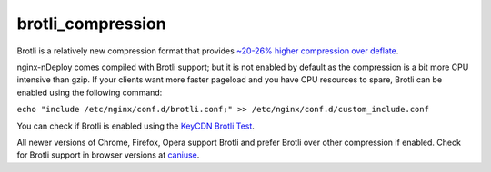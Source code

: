 brotli_compression
===================

Brotli is a relatively new compression format that provides `~20-26% higher compression over deflate <http://google-opensource.blogspot.in/2015/09/introducing-brotli-new-compression.html>`_.

nginx-nDeploy comes compiled with Brotli support; but it is not enabled by default as the compression is
a bit more CPU intensive than gzip. If your clients want more faster pageload and you have CPU resources to spare,
Brotli can be enabled using the following command:

``echo "include /etc/nginx/conf.d/brotli.conf;" >> /etc/nginx/conf.d/custom_include.conf``

You can check if Brotli is enabled using the `KeyCDN Brotli Test <https://tools.keycdn.com/brotli-test>`_.

All newer versions of Chrome, Firefox, Opera support Brotli and prefer Brotli over other compression if enabled. Check for Brotli support in browser versions at `caniuse <http://caniuse.com/#search=brotli>`_.

.. disqus::
